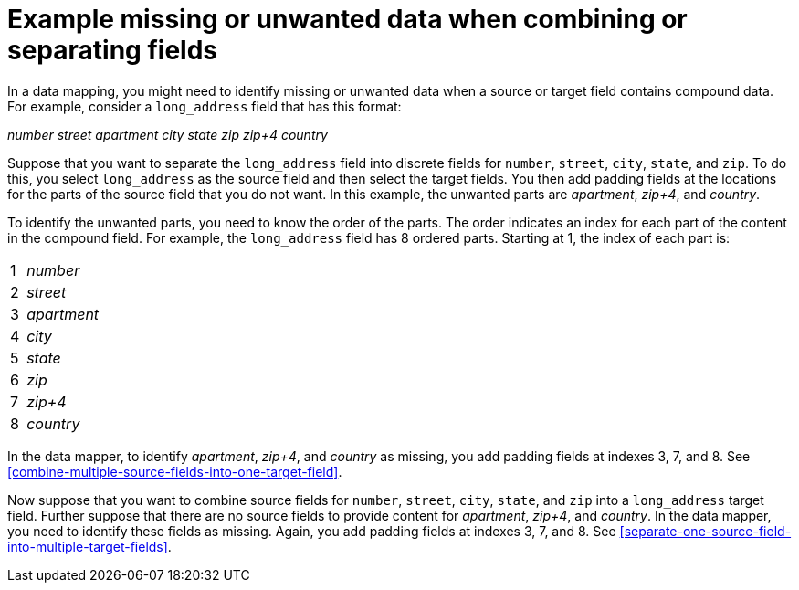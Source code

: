 [id='example-missing-unwanted-data']
= Example missing or unwanted data when combining or separating fields

In a data mapping, you might need to identify missing or unwanted data when a source or
target field contains compound data. For example, consider a 
`long_address` field that has this format:

_number street apartment city state zip zip+4 country_

Suppose that you want to separate the `long_address` field into discrete 
fields for `number`, `street`, `city`, `state`, and `zip`. To do this, 
you select `long_address` as the source field and then select 
the target fields. You then add padding fields at the locations for the
parts of the source field that you do not want. In this example, the
unwanted parts are _apartment_, _zip+4_, and _country_.

To identify the unwanted parts, you need to know the order
of the parts. The order indicates an index for 
each part of the content in the compound field. For example, the `long_address` 
field has 8 ordered parts. Starting at 1, the index of each part is:

[cols="1,5"] 
|===
|1|_number_
|2|_street_
|3|_apartment_
|4|_city_
|5|_state_
|6|_zip_
|7|_zip+4_
|8|_country_
|===

In the data mapper, to identify _apartment_, _zip+4_, and _country_ as missing, you 
add padding fields at indexes 3, 7, and 8. See 
<<combine-multiple-source-fields-into-one-target-field>>.

Now suppose that you want to combine source fields for 
`number`, `street`, `city`, `state`, and `zip` into a `long_address`
target field. Further suppose that there are no source fields to provide content for 
_apartment_, _zip+4_, and _country_. In the data mapper, you need to
identify these fields as missing. Again, you add padding fields 
at indexes 3, 7, and 8. See <<separate-one-source-field-into-multiple-target-fields>>.
